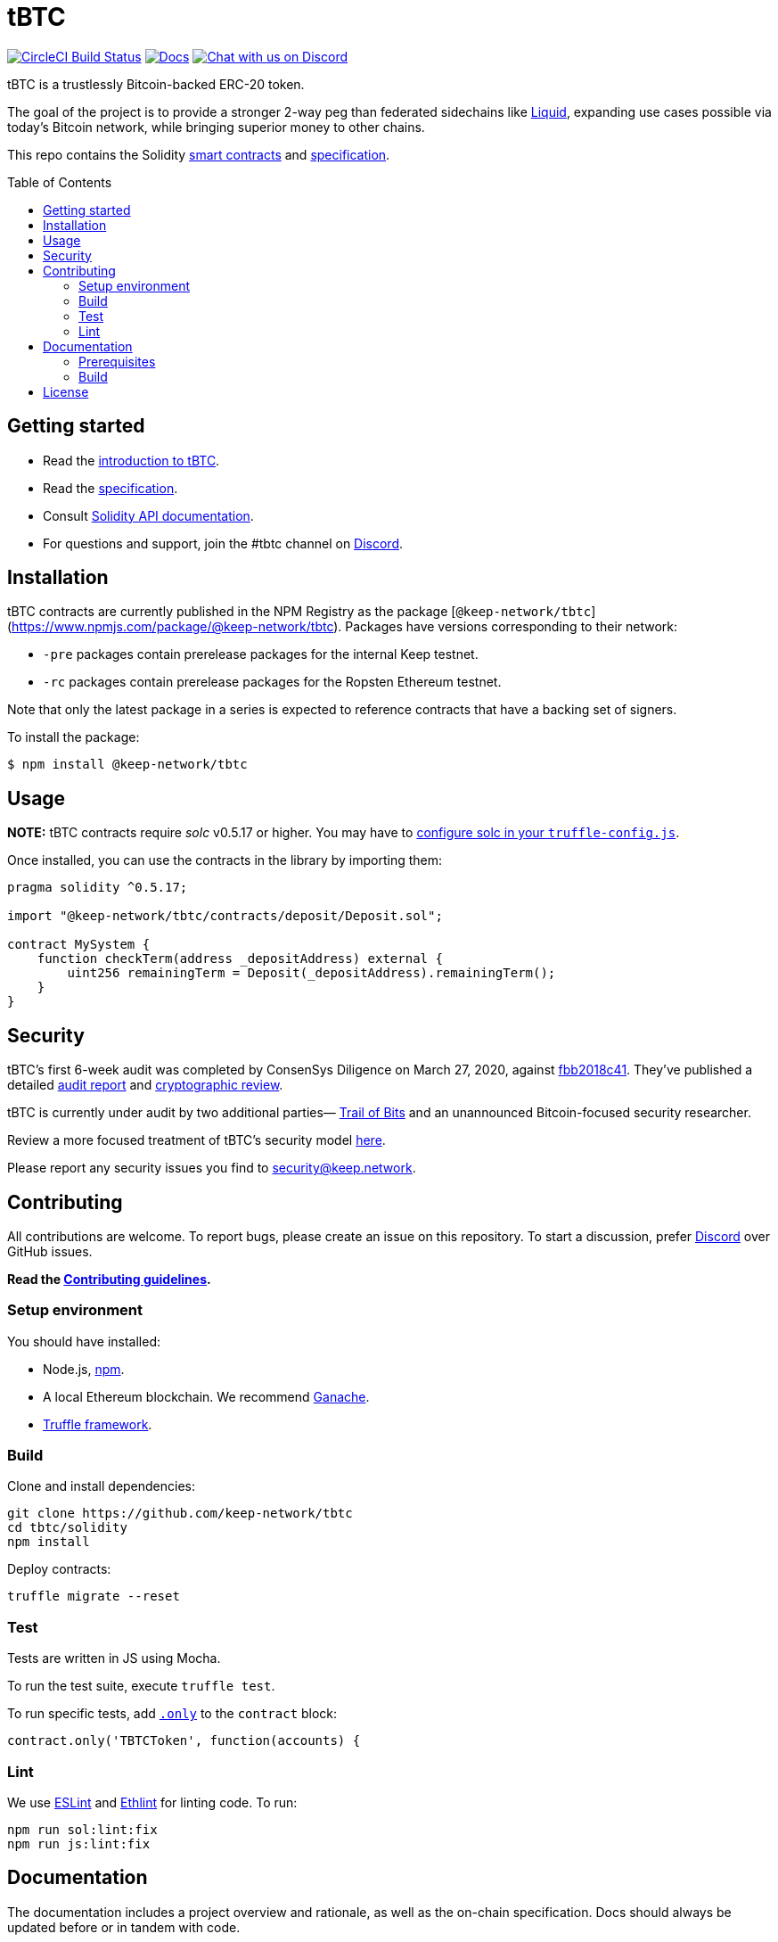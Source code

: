 :toc: macro

= tBTC

https://circleci.com/gh/keep-network/tbtc[image:https://circleci.com/gh/keep-network/tbtc.svg?style=svg&circle-token=ec728f5ca814b6cb2db5ffeb7258151b752a207e[CircleCI
Build Status]]
http://docs.keep.network/tbtc/solidity/[image:https://img.shields.io/badge/docs-website-yellow.svg[Docs]]
https://discord.gg/4R6RGFf[image:https://img.shields.io/badge/chat-Discord-blueViolet.svg[Chat
with us on Discord]]

tBTC is a trustlessly Bitcoin-backed ERC-20 token.

The goal of the project is to provide a stronger 2-way peg than
federated sidechains like https://blockstream.com/liquid/[Liquid],
expanding use cases possible via today's Bitcoin network, while bringing
superior money to other chains.

This repo contains the Solidity link:solidity/[smart contracts]
and link:docs/[specification].

toc::[]

== Getting started

* Read the link:./docs/introduction-to-tbtc.md[introduction to tBTC].
* Read the http://docs.keep.network/tbtc/[specification].
* Consult http://docs.keep.network/tbtc/solidity/[Solidity API
documentation].
* For questions and support, join the #tbtc channel on
https://discord.gg/4R6RGFf[Discord].

== Installation

tBTC contracts are currently published in the NPM Registry as the package
[`@keep-network/tbtc`](https://www.npmjs.com/package/@keep-network/tbtc).
Packages have versions corresponding to their network:

- `-pre` packages contain prerelease packages for the internal Keep testnet.
- `-rc` packages contain prerelease packages for the Ropsten Ethereum testnet.

Note that only the latest package in a series is expected to reference
contracts that have a backing set of signers.

To install the package:

```sh
$ npm install @keep-network/tbtc
```

== Usage

*NOTE:* tBTC contracts require _solc_ v0.5.17 or higher. You may have to
https://www.trufflesuite.com/docs/truffle/reference/configuration#compiler-configuration[configure
solc in your `truffle-config.js`].

Once installed, you can use the contracts in the library by importing
them:

[source,sol]
----
pragma solidity ^0.5.17;

import "@keep-network/tbtc/contracts/deposit/Deposit.sol";

contract MySystem {
    function checkTerm(address _depositAddress) external {
        uint256 remainingTerm = Deposit(_depositAddress).remainingTerm();
    }
}
----

== Security

tBTC's first 6-week audit was completed by ConsenSys Diligence on March 27,
2020, against https://github.com/keep-network/tbtc/commit/fbb2018c41456d19ec20eb28a17070ee2b10eb5d[fbb2018c41].
They've published a detailed https://diligence.consensys.net/audits/2020/02/thesis-tbtc-and-keep/[audit report]
and https://diligence.consensys.net/audits/2020/03/thesis-cryptographic-review/[cryptographic review].

tBTC is currently under audit by two additional parties—
https://www.trailofbits.com/[Trail of Bits] and an unannounced Bitcoin-focused
security researcher.

Review a more focused treatment of tBTC's security model https://tbtc.network/developers/tbtc-security-model/[here].

Please report any security issues you find to mailto:security@keep.network[security@keep.network].

== Contributing

All contributions are welcome. To report bugs, please create an issue on this
repository. To start a discussion, prefer https://discord.gg/4R6RGFf[Discord]
over GitHub issues.

*Read the
https://github.com/keep-network/tbtc/blob/master/CONTRIBUTING.md[Contributing
guidelines].*

=== Setup environment

You should have installed:

* Node.js, https://docs.npmjs.com/cli/install[npm].
* A local Ethereum blockchain. We recommend
https://www.trufflesuite.com/ganache[Ganache].
* https://www.trufflesuite.com/docs/truffle/overview[Truffle framework].

=== Build

Clone and install dependencies:

[source,sh]
----
git clone https://github.com/keep-network/tbtc
cd tbtc/solidity
npm install
----

Deploy contracts:

[source,sh]
----
truffle migrate --reset
----

=== Test

Tests are written in JS using Mocha.

To run the test suite, execute `truffle test`.

To run specific tests, add
https://jaketrent.com/post/run-single-mocha-test/[`.only`] to the
`contract` block:

[source,js]
----
contract.only('TBTCToken', function(accounts) {
----

=== Lint

We use https://eslint.org/[ESLint] and
https://github.com/duaraghav8/Ethlint[Ethlint] for linting code. To run:

[source,sh]
----
npm run sol:lint:fix
npm run js:lint:fix
----

== Documentation

The documentation includes a project overview and rationale, as well as
the on-chain specification. Docs should always be updated before or in
tandem with code.

=== Prerequisites

Docs are written in http://asciidoctor.org/[AsciiDoctor], diagrams in a
LaTeX package called
https://www.overleaf.com/learn/latex/TikZ_package[Tikz].

==== macOS

1.  Install https://www.tug.org/texlive/[TeX Live] manually, and other
dependencies using CLI:
+
[source,sh]
----
gem install asciidoctor-pdf --pre
brew install poppler
----
2.  Install the TikZ package to your local LaTeX environment:
+
[source,sh]
----
sudo cp docs/latex/tikz-uml.sty /usr/local/texlive/texmf-local/

# Update TeX package tree
sudo texhash
----

=== Build

[source,sh]
----
cd docs

# Generate diagrams
make pngs
# Generate index.pdf
asciidoctor-pdf index.adoc
----

== License

tBTC is released under the link:LICENSE[MIT License].
